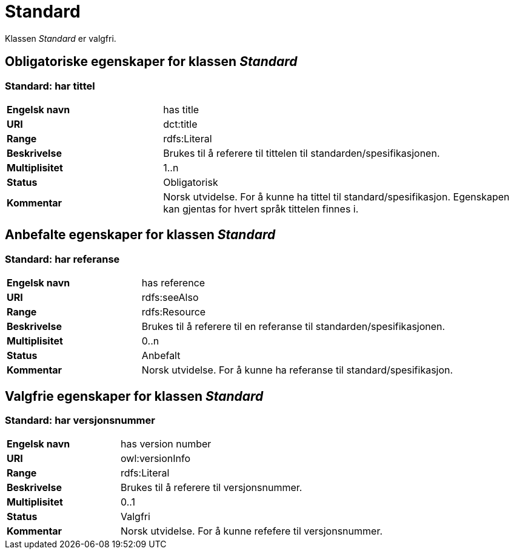 = Standard [[Standard]]

Klassen _Standard_ er valgfri.

== Obligatoriske egenskaper for klassen _Standard_ [[Standard_obligatoriske_egenskaper]]

=== Standard: har tittel [[Standard_harTittel]]

[cols="30s,70d"]
|===
|Engelsk navn| has title
|URI| dct:title
|Range| rdfs:Literal
|Beskrivelse| Brukes til å referere til tittelen til standarden/spesifikasjonen.
|Multiplisitet| 1..n
|Status| Obligatorisk
|Kommentar|Norsk utvidelse. For å kunne ha tittel til standard/spesifikasjon.
Egenskapen kan gjentas for hvert språk tittelen finnes i.
|===

== Anbefalte egenskaper for klassen _Standard_ [[Standard_anbefalte_egenskaper]]

=== Standard: har referanse  [[Standard_harReferanse]]

[cols="30s,70"]
|===
|Engelsk navn|has reference
|URI|rdfs:seeAlso
|Range|rdfs:Resource
|Beskrivelse|Brukes til å referere til en referanse til standarden/spesifikasjonen.
|Multiplisitet|0..n
|Status|Anbefalt
|Kommentar|Norsk utvidelse. For å kunne ha referanse til standard/spesifikasjon.
|===

== Valgfrie egenskaper for klassen _Standard_ [[Standard_valgfrie_egenskaper]]

=== Standard: har versjonsnummer  [[Standard_harVersjonsnr]]

[cols="30s,70"]
|===
|Engelsk navn|has version number
|URI|owl:versionInfo
|Range|rdfs:Literal
|Beskrivelse|Brukes til å referere til versjonsnummer.
|Multiplisitet|0..1
|Status|Valgfri
|Kommentar|Norsk utvidelse. For å kunne refefere til versjonsnummer.
|===
